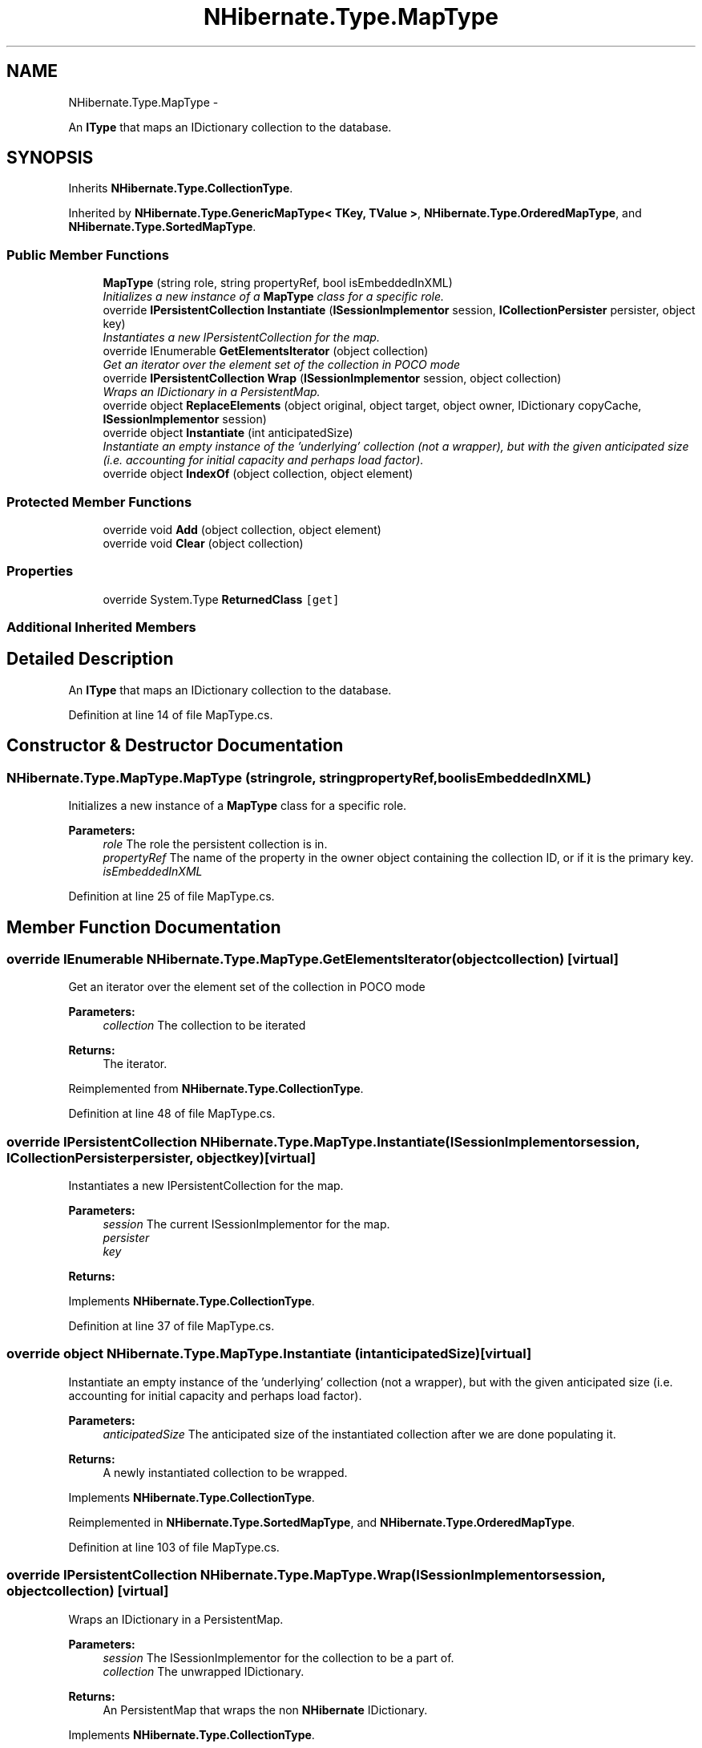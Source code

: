 .TH "NHibernate.Type.MapType" 3 "Fri Jul 5 2013" "Version 1.0" "HSA.InfoSys" \" -*- nroff -*-
.ad l
.nh
.SH NAME
NHibernate.Type.MapType \- 
.PP
An \fBIType\fP that maps an IDictionary collection to the database\&.  

.SH SYNOPSIS
.br
.PP
.PP
Inherits \fBNHibernate\&.Type\&.CollectionType\fP\&.
.PP
Inherited by \fBNHibernate\&.Type\&.GenericMapType< TKey, TValue >\fP, \fBNHibernate\&.Type\&.OrderedMapType\fP, and \fBNHibernate\&.Type\&.SortedMapType\fP\&.
.SS "Public Member Functions"

.in +1c
.ti -1c
.RI "\fBMapType\fP (string role, string propertyRef, bool isEmbeddedInXML)"
.br
.RI "\fIInitializes a new instance of a \fBMapType\fP class for a specific role\&. \fP"
.ti -1c
.RI "override \fBIPersistentCollection\fP \fBInstantiate\fP (\fBISessionImplementor\fP session, \fBICollectionPersister\fP persister, object key)"
.br
.RI "\fIInstantiates a new IPersistentCollection for the map\&. \fP"
.ti -1c
.RI "override IEnumerable \fBGetElementsIterator\fP (object collection)"
.br
.RI "\fIGet an iterator over the element set of the collection in POCO mode \fP"
.ti -1c
.RI "override \fBIPersistentCollection\fP \fBWrap\fP (\fBISessionImplementor\fP session, object collection)"
.br
.RI "\fIWraps an IDictionary in a PersistentMap\&. \fP"
.ti -1c
.RI "override object \fBReplaceElements\fP (object original, object target, object owner, IDictionary copyCache, \fBISessionImplementor\fP session)"
.br
.ti -1c
.RI "override object \fBInstantiate\fP (int anticipatedSize)"
.br
.RI "\fIInstantiate an empty instance of the 'underlying' collection (not a wrapper), but with the given anticipated size (i\&.e\&. accounting for initial capacity and perhaps load factor)\&. \fP"
.ti -1c
.RI "override object \fBIndexOf\fP (object collection, object element)"
.br
.in -1c
.SS "Protected Member Functions"

.in +1c
.ti -1c
.RI "override void \fBAdd\fP (object collection, object element)"
.br
.ti -1c
.RI "override void \fBClear\fP (object collection)"
.br
.in -1c
.SS "Properties"

.in +1c
.ti -1c
.RI "override System\&.Type \fBReturnedClass\fP\fC [get]\fP"
.br
.in -1c
.SS "Additional Inherited Members"
.SH "Detailed Description"
.PP 
An \fBIType\fP that maps an IDictionary collection to the database\&. 


.PP
Definition at line 14 of file MapType\&.cs\&.
.SH "Constructor & Destructor Documentation"
.PP 
.SS "NHibernate\&.Type\&.MapType\&.MapType (stringrole, stringpropertyRef, boolisEmbeddedInXML)"

.PP
Initializes a new instance of a \fBMapType\fP class for a specific role\&. 
.PP
\fBParameters:\fP
.RS 4
\fIrole\fP The role the persistent collection is in\&.
.br
\fIpropertyRef\fP The name of the property in the owner object containing the collection ID, or  if it is the primary key\&.
.br
\fIisEmbeddedInXML\fP 
.RE
.PP

.PP
Definition at line 25 of file MapType\&.cs\&.
.SH "Member Function Documentation"
.PP 
.SS "override IEnumerable NHibernate\&.Type\&.MapType\&.GetElementsIterator (objectcollection)\fC [virtual]\fP"

.PP
Get an iterator over the element set of the collection in POCO mode 
.PP
\fBParameters:\fP
.RS 4
\fIcollection\fP The collection to be iterated 
.RE
.PP
\fBReturns:\fP
.RS 4
The iterator\&. 
.RE
.PP

.PP
Reimplemented from \fBNHibernate\&.Type\&.CollectionType\fP\&.
.PP
Definition at line 48 of file MapType\&.cs\&.
.SS "override \fBIPersistentCollection\fP NHibernate\&.Type\&.MapType\&.Instantiate (\fBISessionImplementor\fPsession, \fBICollectionPersister\fPpersister, objectkey)\fC [virtual]\fP"

.PP
Instantiates a new IPersistentCollection for the map\&. 
.PP
\fBParameters:\fP
.RS 4
\fIsession\fP The current ISessionImplementor for the map\&.
.br
\fIpersister\fP 
.br
\fIkey\fP 
.RE
.PP
\fBReturns:\fP
.RS 4
.RE
.PP

.PP
Implements \fBNHibernate\&.Type\&.CollectionType\fP\&.
.PP
Definition at line 37 of file MapType\&.cs\&.
.SS "override object NHibernate\&.Type\&.MapType\&.Instantiate (intanticipatedSize)\fC [virtual]\fP"

.PP
Instantiate an empty instance of the 'underlying' collection (not a wrapper), but with the given anticipated size (i\&.e\&. accounting for initial capacity and perhaps load factor)\&. 
.PP
\fBParameters:\fP
.RS 4
\fIanticipatedSize\fP The anticipated size of the instantiated collection after we are done populating it\&. 
.RE
.PP
\fBReturns:\fP
.RS 4
A newly instantiated collection to be wrapped\&. 
.RE
.PP

.PP
Implements \fBNHibernate\&.Type\&.CollectionType\fP\&.
.PP
Reimplemented in \fBNHibernate\&.Type\&.SortedMapType\fP, and \fBNHibernate\&.Type\&.OrderedMapType\fP\&.
.PP
Definition at line 103 of file MapType\&.cs\&.
.SS "override \fBIPersistentCollection\fP NHibernate\&.Type\&.MapType\&.Wrap (\fBISessionImplementor\fPsession, objectcollection)\fC [virtual]\fP"

.PP
Wraps an IDictionary in a PersistentMap\&. 
.PP
\fBParameters:\fP
.RS 4
\fIsession\fP The ISessionImplementor for the collection to be a part of\&.
.br
\fIcollection\fP The unwrapped IDictionary\&.
.RE
.PP
\fBReturns:\fP
.RS 4
An PersistentMap that wraps the non \fBNHibernate\fP IDictionary\&. 
.RE
.PP

.PP
Implements \fBNHibernate\&.Type\&.CollectionType\fP\&.
.PP
Definition at line 61 of file MapType\&.cs\&.
.SH "Property Documentation"
.PP 
.SS "override System\&.Type NHibernate\&.Type\&.MapType\&.ReturnedClass\fC [get]\fP"

.PP

.PP
Definition at line 44 of file MapType\&.cs\&.

.SH "Author"
.PP 
Generated automatically by Doxygen for HSA\&.InfoSys from the source code\&.
